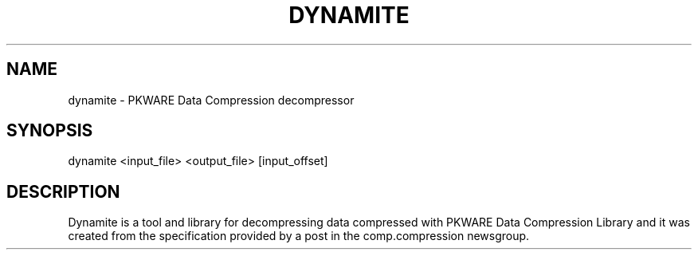 .\" DO NOT MODIFY THIS FILE!  It was generated by help2man 1.33.
.TH DYNAMITE "1" "June 2004" "dynamite" "User Commands"
.SH NAME
dynamite \- PKWARE Data Compression decompressor
.SH SYNOPSIS
dynamite <input_file> <output_file> [input_offset]
.SH DESCRIPTION
Dynamite is a tool and library for decompressing data compressed with PKWARE
Data Compression Library and it was created from the specification provided
by a post in the comp.compression newsgroup.
